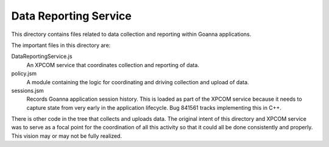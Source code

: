 ======================
Data Reporting Service
======================

This directory contains files related to data collection and reporting
within Goanna applications.

The important files in this directory are:

DataReportingService.js
  An XPCOM service that coordinates collection and reporting of data.

policy.jsm
  A module containing the logic for coordinating and driving collection
  and upload of data.

sessions.jsm
  Records Goanna application session history. This is loaded as part of
  the XPCOM service because it needs to capture state from very early in
  the application lifecycle. Bug 841561 tracks implementing this in C++.


There is other code in the tree that collects and uploads data. The
original intent of this directory and XPCOM service was to serve as a
focal point for the coordination of all this activity so that it could
all be done consistently and properly. This vision may or may not be fully
realized.

